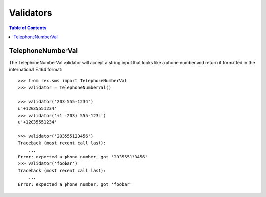 **********
Validators
**********

.. contents:: Table of Contents


TelephoneNumberVal
==================

The TelephoneNumberVal validator will accept a string input that looks like a
phone number and return it formatted in the international E.164 format::

    >>> from rex.sms import TelephoneNumberVal
    >>> validator = TelephoneNumberVal()

    >>> validator('203-555-1234')
    u'+12035551234'
    >>> validator('+1 (203) 555-1234')
    u'+12035551234'

    >>> validator('203555123456')
    Traceback (most recent call last):
        ...
    Error: expected a phone number, got '203555123456'
    >>> validator('foobar')
    Traceback (most recent call last):
        ...
    Error: expected a phone number, got 'foobar'

